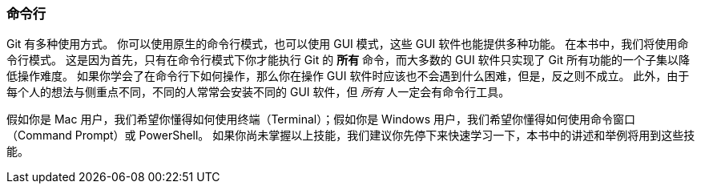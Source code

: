=== 命令行

Git 有多种使用方式。
你可以使用原生的命令行模式，也可以使用 GUI 模式，这些 GUI 软件也能提供多种功能。
在本书中，我们将使用命令行模式。
这是因为首先，只有在命令行模式下你才能执行 Git 的 *所有* 命令，而大多数的 GUI 软件只实现了 Git 所有功能的一个子集以降低操作难度。
如果你学会了在命令行下如何操作，那么你在操作 GUI 软件时应该也不会遇到什么困难，但是，反之则不成立。
此外，由于每个人的想法与侧重点不同，不同的人常常会安装不同的 GUI 软件，但 _所有_ 人一定会有命令行工具。

假如你是 Mac 用户，我们希望你懂得如何使用终端（Terminal）；假如你是 Windows 用户，我们希望你懂得如何使用命令窗口（Command Prompt）或 PowerShell。
如果你尚未掌握以上技能，我们建议你先停下来快速学习一下，本书中的讲述和举例将用到这些技能。
